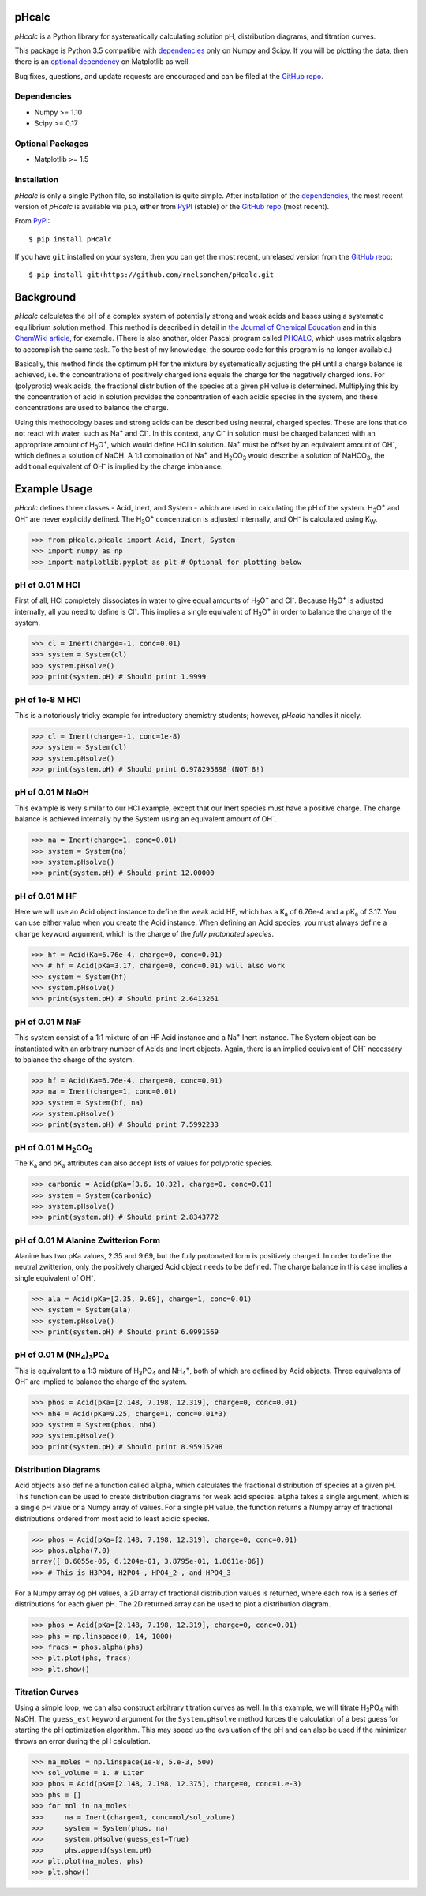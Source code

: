 pHcalc
######

*pHcalc* is a Python library for systematically calculating solution pH,
distribution diagrams, and titration curves.

This package is Python 3.5 compatible with dependencies_ only on Numpy and
Scipy. If you will be plotting the data, then there is an `optional
dependency`_ on Matplotlib as well.  

Bug fixes, questions, and update requests are encouraged and can be
filed at the `GitHub repo`_. 

.. _dependencies:

Dependencies
------------

* Numpy >= 1.10

* Scipy >= 0.17

.. _optional dependency:

Optional Packages
-----------------

* Matplotlib >= 1.5

Installation
------------

*pHcalc* is only a single Python file, so installation is quite simple. After
installation of the dependencies_, the most recent version of *pHcalc* is
available via ``pip``, either from PyPI_ (stable) or the `GitHub repo`_ (most
recent).

From PyPI_::

    $ pip install pHcalc

If you have ``git`` installed on your system, then you can get the most
recent, unrelased version from the `GitHub repo`_::

    $ pip install git+https://github.com/rnelsonchem/pHcalc.git



Background
##########

*pHcalc* calculates the pH of a complex system of potentially strong and weak
acids and bases using a systematic equilibrium solution method. This method is
described in detail in `the Journal of Chemical Education`_ and in this
`ChemWiki article`_, for example. (There is also another, older Pascal program
called PHCALC_, which uses matrix algebra to accomplish the same task. To the
best of my knowledge, the source code for this program is no longer
available.)

Basically, this method finds the optimum pH for the mixture by systematically
adjusting the pH until a charge balance is achieved, i.e. the concentrations
of positively charged ions equals the charge for the negatively charged ions.
For (polyprotic) weak acids, the fractional distribution of the species
at a given pH value is determined. Multiplying this by the concentration of
acid in solution provides the concentration of each acidic species in the
system, and these concentrations are used to balance the charge.

Using this methodology bases and strong acids can be described using neutral,
charged species. These are ions that do not react with water, such as |Na+|
and |Cl-|. In this context, any |Cl-| in solution must be charged balanced
with an appropriate amount of |H3O|, which would define HCl in solution.
|Na+| must be offset by an equivalent amount of |OH-|, which defines a
solution of NaOH. A 1:1 combination of |Na+| and |H2CO3| would describe a
solution of |NaHCO3|, the additional equivalent of |OH-| is implied by the
charge imbalance.

Example Usage
#############

*pHcalc* defines three classes - Acid, Inert, and System - which are used in
calculating the pH of the system. |H3O| and |OH-| are never explicitly
defined. The |H3O| concentration is adjusted internally, and |OH-| is
calculated using K\ :sub:`W`\ .

.. code:: python

    >>> from pHcalc.pHcalc import Acid, Inert, System
    >>> import numpy as np
    >>> import matplotlib.pyplot as plt # Optional for plotting below

pH of 0.01 M HCl
----------------

First of all, HCl completely dissociates in water to give equal amounts of
|H3O| and |Cl-|. Because |H3O| is adjusted internally, all you need to define
is |Cl-|. This implies a single equivalent of |H3O| in order to balance the
charge of the system.

.. code:: python

    >>> cl = Inert(charge=-1, conc=0.01)
    >>> system = System(cl)
    >>> system.pHsolve()
    >>> print(system.pH) # Should print 1.9999

pH of 1e-8 M HCl
----------------

This is a notoriously tricky example for introductory chemistry students;
however, *pHcalc* handles it nicely.

.. code:: python

    >>> cl = Inert(charge=-1, conc=1e-8)
    >>> system = System(cl)
    >>> system.pHsolve()
    >>> print(system.pH) # Should print 6.978295898 (NOT 8!)

pH of 0.01 M NaOH
-----------------

This example is very similar to our HCl example, except that our Inert
species must have a positive charge. The charge balance is achieved internally
by the System using an equivalent amount of |OH-|.

.. code:: python

    >>> na = Inert(charge=1, conc=0.01)
    >>> system = System(na)
    >>> system.pHsolve()
    >>> print(system.pH) # Should print 12.00000

pH of 0.01 M HF
---------------

Here we will use an Acid object instance to define the weak acid HF, which has
a |Ka| of 6.76e-4 and a |pKa| of 3.17. You can use either value when you
create the Acid instance. When defining an Acid species, you must always
define a ``charge`` keyword argument, which is the charge of the *fully
protonated species*.

.. code:: python

    >>> hf = Acid(Ka=6.76e-4, charge=0, conc=0.01)
    >>> # hf = Acid(pKa=3.17, charge=0, conc=0.01) will also work
    >>> system = System(hf)
    >>> system.pHsolve()
    >>> print(system.pH) # Should print 2.6413261

pH of 0.01 M NaF
----------------

This system consist of a 1:1 mixture of an HF Acid instance and a |Na+|
Inert instance. The System object can be instantiated with an arbitrary
number of Acids and Inert objects. Again, there is an implied equivalent of
|OH-| necessary to balance the charge of the system.

.. code:: python

    >>> hf = Acid(Ka=6.76e-4, charge=0, conc=0.01)
    >>> na = Inert(charge=1, conc=0.01)
    >>> system = System(hf, na)
    >>> system.pHsolve()
    >>> print(system.pH) # Should print 7.5992233


pH of 0.01 M |H2CO3|
--------------------

The |Ka| and |pKa| attributes can also accept lists of values for polyprotic
species.

.. code:: python

    >>> carbonic = Acid(pKa=[3.6, 10.32], charge=0, conc=0.01)
    >>> system = System(carbonic)
    >>> system.pHsolve()
    >>> print(system.pH) # Should print 2.8343772

pH of 0.01 M Alanine Zwitterion Form
------------------------------------

Alanine has two pKa values, 2.35 and 9.69, but the fully protonated form is
positively charged. In order to define the neutral zwitterion, only the
positively charged Acid object needs to be defined. The charge balance in this
case implies a single equivalent of |OH-|.  

.. code:: python 

    >>> ala = Acid(pKa=[2.35, 9.69], charge=1, conc=0.01)
    >>> system = System(ala)
    >>> system.pHsolve()
    >>> print(system.pH) # Should print 6.0991569

pH of 0.01 M |NH4PO4|
---------------------

This is equivalent to a 1:3 mixture of |H3PO4| and |NH4|, both of which are
defined by Acid objects. Three equivalents of |OH-| are implied to balance the
charge of the system.

.. code:: python

    >>> phos = Acid(pKa=[2.148, 7.198, 12.319], charge=0, conc=0.01)
    >>> nh4 = Acid(pKa=9.25, charge=1, conc=0.01*3)
    >>> system = System(phos, nh4)
    >>> system.pHsolve()
    >>> print(system.pH) # Should print 8.95915298

Distribution Diagrams
---------------------

Acid objects also define a function called ``alpha``, which calculates the
fractional distribution of species at a given pH. This function can be used to
create distribution diagrams for weak acid species. ``alpha`` takes a single
argument, which is a single pH value or a Numpy array of values. For a single
pH value, the function returns a Numpy array of fractional distributions
ordered from most acid to least acidic species. 

.. code:: python

    >>> phos = Acid(pKa=[2.148, 7.198, 12.319], charge=0, conc=0.01)
    >>> phos.alpha(7.0)
    array([ 8.6055e-06, 6.1204e-01, 3.8795e-01, 1.8611e-06])
    >>> # This is H3PO4, H2PO4-, HPO4_2-, and HPO4_3-

For a Numpy array og pH values, a 2D array of fractional distribution values
is returned, where each row is a series of distributions for each given pH.
The 2D returned array can be used to plot a distribution diagram. 

.. code:: python

    >>> phos = Acid(pKa=[2.148, 7.198, 12.319], charge=0, conc=0.01)
    >>> phs = np.linspace(0, 14, 1000)
    >>> fracs = phos.alpha(phs)
    >>> plt.plot(phs, fracs)
    >>> plt.show()

Titration Curves
----------------

Using a simple loop, we can also construct arbitrary titration curves as well.
In this example, we will titrate |H3PO4| with NaOH. The ``guess_est`` keyword
argument for the ``System.pHsolve`` method forces the calculation of a best
guess for starting the pH optimization algorithm. This may speed up the
evaluation of the pH and can also be used if the minimizer throws an error
during the pH calculation. 

.. code:: python

    >>> na_moles = np.linspace(1e-8, 5.e-3, 500)
    >>> sol_volume = 1. # Liter
    >>> phos = Acid(pKa=[2.148, 7.198, 12.375], charge=0, conc=1.e-3)
    >>> phs = []
    >>> for mol in na_moles:
    >>>     na = Inert(charge=1, conc=mol/sol_volume)
    >>>     system = System(phos, na)
    >>>     system.pHsolve(guess_est=True)
    >>>     phs.append(system.pH)
    >>> plt.plot(na_moles, phs)
    >>> plt.show()

.. Substitutions


.. |Na+| replace:: Na\ :sup:`+`
.. |Cl-| replace:: Cl\ :sup:`-`
.. |H3O| replace:: H\ :sub:`3`\ O\ :sup:`+`
.. |OH-| replace:: OH\ :sup:`-`
.. |H2CO3| replace:: H\ :sub:`2`\ CO\ :sub:`3`
.. |NaHCO3| replace:: NaHCO\ :sub:`3`
.. |Ka| replace:: K\ :sub:`a`
.. |pKa| replace:: pK\ :sub:`a`
.. |NH4PO4| replace:: (NH\ :sub:`4`\ )\ :sub:`3`\ PO\ :sub:`4`
.. |H3PO4| replace:: H\ :sub:`3`\ PO\ :sub:`4`
.. |NH4| replace:: NH\ :sub:`4`\ :sup:`+`

.. External Hyperlinks

.. _GitHub repo: https://github.com/rnelsonchem/pHcalc
.. _PyPI: https://pypi.python.org/pypi/pHcalc
.. _the Journal of Chemical Education:
      http://pubs.acs.org/doi/abs/10.1021/ed100784v
.. _ChemWiki article: 
    http://chemwiki.ucdavis.edu/Core/Analytical_Chemistry/Analytical_Chemistry_2.0/06_Equilibrium_Chemistry/6G%3A_Solving_Equilibrium_Problems#6G.3_A_Systematic_Approach_to_Solving_Equilibrium_Problems
.. _PHCALC: http://pubs.acs.org/doi/pdf/10.1021/ed071p119
